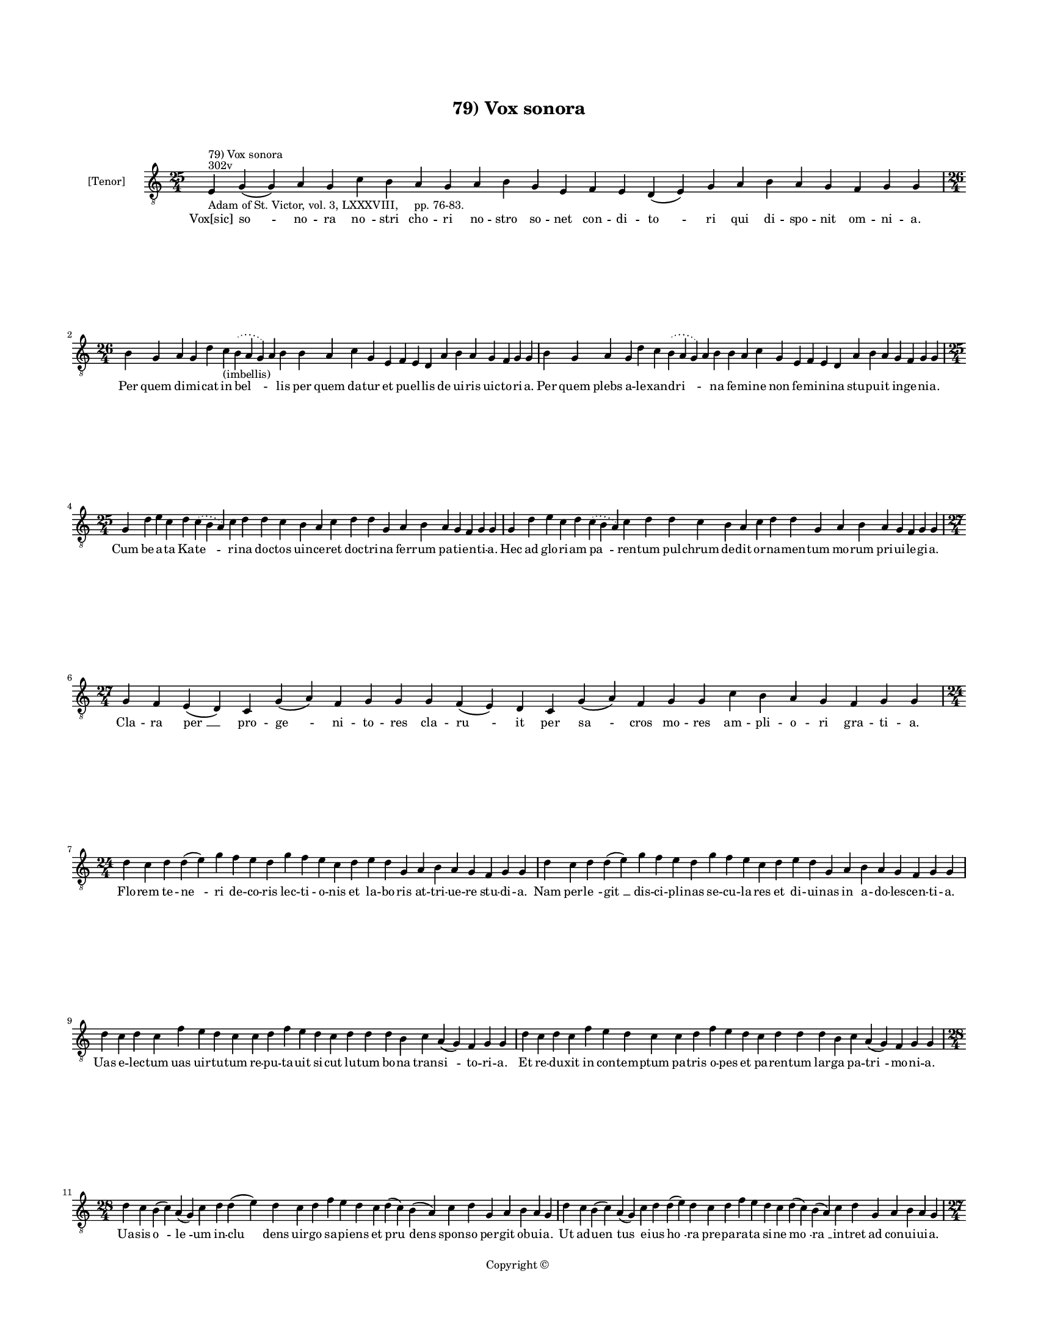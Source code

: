 
\version "2.14.2"
% automatically converted from 79_Vox_sonora.xml

\header {
    encodingsoftware = "Sibelius 6.2"
    tagline = "Sibelius 6.2"
    encodingdate = "2015-04-22"
    copyright = "Copyright © "
    title = "79) Vox sonora"
    }

#(set-global-staff-size 11.9501574803)
\paper {
    paper-width = 21.59\cm
    paper-height = 27.94\cm
    top-margin = 2.0\cm
    bottom-margin = 1.5\cm
    left-margin = 1.5\cm
    right-margin = 1.5\cm
    between-system-space = 2.1\cm
    page-top-space = 1.28\cm
    }
\layout {
    \context { \Score
        autoBeaming = ##f
        }
    }
PartPOneVoiceOne =  \relative e {
    \clef "treble_8" \key c \major \time 25/4 \pageBreak | % 1
    e4 ^"302v" ^"79) Vox sonora" -"Adam of St. Victor, vol. 3, LXXXVIII,
    pp. 76-83." g4 ( g4 ) a4 g4 c4 b4 a4 g4 a4 b4 g4 e4 f4 e4 d4 ( e4 )
    g4 a4 b4 a4 g4 f4 g4 g4 \break | % 2
    \time 26/4  b4 g4 a4 g4 d'4 c4 -"(imbellis)" \slurDotted b4 (
    \slurSolid a4 g4 ) a4 b4 b4 a4 c4 g4 e4 f4 e4 d4 a'4 b4 a4 g4 f4 g4
    g4 | % 3
    b4 g4 a4 g4 d'4 c4 \slurDotted b4 ( \slurSolid a4 g4 ) a4 b4 b4 a4 c4
    g4 e4 f4 e4 d4 a'4 b4 a4 g4 f4 g4 g4 \break | % 4
    \time 25/4  g4 d'4 e4 c4 d4 \slurDotted c4 ( \slurSolid b4 a4 ) c4 d4
    d4 c4 b4 a4 c4 d4 d4 g,4 a4 b4 a4 g4 f4 g4 g4 | % 5
    g4 d'4 e4 c4 d4 \slurDotted c4 ( \slurSolid b4 a4 ) c4 d4 d4 c4 b4 a4
    c4 d4 d4 g,4 a4 b4 a4 g4 f4 g4 g4 \break | % 6
    \time 27/4  g4 f4 e4 ( d4 ) c4 g'4 ( a4 ) f4 g4 g4 g4 f4 ( e4 ) d4 c4
    g'4 ( a4 ) f4 g4 g4 c4 b4 a4 g4 f4 g4 g4 \break | % 7
    \time 24/4  d'4 c4 d4 d4 ( e4 ) g4 f4 e4 d4 g4 f4 e4 c4 d4 e4 d4 g,4
    a4 b4 a4 g4 f4 g4 g4 | % 8
    d'4 c4 d4 d4 ( e4 ) g4 f4 e4 d4 g4 f4 e4 c4 d4 e4 d4 g,4 a4 b4 a4 g4
    f4 g4 g4 \break | % 9
    d'4 c4 d4 c4 f4 e4 d4 c4 c4 d4 f4 e4 d4 c4 d4 d4 d4 b4 c4 a4 ( g4 )
    f4 g4 g4 | \barNumberCheck #10
    d'4 c4 d4 c4 f4 e4 d4 c4 c4 d4 f4 e4 d4 c4 d4 d4 d4 b4 c4 a4 ( g4 )
    f4 g4 g4 \break | % 11
    \time 28/4  d'4 c4 b4 ( c4 ) a4 ( g4 ) c4 d4 d4 ( e4 ) d4 c4 d4 f4 e4
    d4 c4 d4 ( c4 ) b4 ( a4 ) c4 d4 g,4 a4 b4 a4 g4 | % 12
    d'4 c4 b4 ( c4 ) a4 ( g4 ) c4 d4 d4 ( e4 ) d4 c4 d4 f4 e4 d4 c4 d4 (
    c4 ) b4 ( a4 ) c4 d4 g,4 a4 b4 a4 g4 \pageBreak | % 13
    \time 27/4  d'4 d4 ( e4 ) g4 d4 g4 f4 \slurDotted e4 ( \slurSolid d4
    c4 ) d4 e4 f4 g4 f4 e4 d4 d4 b4 d4 b4 c4 a4 ( g4 ) f4 g4 g4 | % 14
    d'4 d4 ( e4 ) g4 d4 g4 f4 \slurDotted e4 ( \slurSolid d4 c4 ) d4 e4
    f4 g4 f4 e4 d4 d4 b4 d4 b4 c4 a4 ( g4 ) f4 g4 g4 \break | % 15
    \time 26/4  c4 d4 d4 ( e4 ) c4 d4 f4 \slurDotted e4 ( \slurSolid d4
    c4 ) d4 d4 e4 c4 a4 c4 d4 d4 g,4 a4 b4 a4 g4 f4 g4 g4 | % 16
    \time 25/4  c4 d4 d4 c4 d4 f4 \slurDotted e4 ( \slurSolid d4 c4 ) d4
    d4 e4 c4 a4 c4 d4 d4 g,4 a4 b4 a4 g4 f4 g4 g4 \break | % 17
    c4 b4 a4 g4 a4 f4 g4 g4 g4 b4 d4 d4 e4 c4 d4 d4 d4 b4 c4 a4 ( g4 a4
    ) f4 g4 g4 | % 18
    c4 b4 a4 g4 a4 f4 g4 g4 g4 b4 d4 d4 e4 -"(cruentator)" c4 d4 d4 d4 b4
    c4 a4 ( g4 a4 ) f4 g4 g4 \break | % 19
    \time 27/4  d'4 c4 d4 b4 c4 \slurDotted a4 ( \slurSolid g4 f4 ) g4 g4
    g4 b4 d4 d4 e4 c4 d4 d4 d4 b4 c4 a4 ( g4 a4 ) f4 g4 g4 |
    \barNumberCheck #20
    d'4 c4 d4 b4 c4 \slurDotted a4 ( \slurSolid g4 f4 ) g4 g4 g4 b4 d4 d4
    e4 c4 d4 d4 d4 b4 c4 a4 ( g4 a4 ) f4 g4 g4 \break | % 21
    \time 28/4  g4 g4 a4 g4 b4 c4 d4 ( e4 ) d4 e4 f4 e4 d4 e4
    \slurDotted c4 ( \slurSolid b4 a4 ) c4 d4 d4 b4 c4 a4 ( g4 a4 ) f4 g4
    g4 | % 22
    g4 g4 a4 g4 b4 c4 d4 ( e4 ) d4 e4 f4 e4 d4 e4 \slurDotted c4 (
    \slurSolid b4 a4 ) c4 d4 d4 b4 c4 a4 ( g4 a4 ) f4 g4 g4 \break | % 23
    \time 34/4  b4 c4 b4 ( a4 ) b4 a4 ( g4 ) f4 g4 b4 c4 d4 d4 e4 ( d4 )
    c4 ( b4 ) d4 b4 d4 c4 b4 a4 ( g4 ) a4 b4 a4 g4 f4 c'4 ( a4 ) b4 a4 g4
    \break | % 24
    \time 21/4  b4 c4 b4 ( a4 ) b4 a4 ( g4 ) a4 f4 a4 c4 d4 g,4 a4 ( b4
    c4 b4 ) a4 ( g4 a4 ) g4 \break | % 25
    \time 5/4  g4 ( a4 g4 ) f4 ( g4 ) \bar "|."
    }

PartPOneVoiceOneLyricsOne =  \lyricmode { "Vox[sic]" "so " -- no -- ra
    "no " -- stri cho -- ri no -- stro so -- net con -- di -- "to " --
    ri qui di -- spo -- nit om -- ni -- a. Per quem di -- mi -- cat in
    "bel " -- \skip4 lis per quem da -- tur et pu -- el -- lis de ui --
    ris uic -- to -- ri -- a. Per quem plebs a -- le -- xan -- "dri " --
    \skip4 na fe -- mi -- ne non fe -- mi -- ni -- na stu -- pu -- it in
    -- ge -- ni -- a. Cum be -- a -- ta Ka -- "te " -- ri -- na doc --
    tos uin -- ce -- ret doc -- tri -- na fer -- rum pa -- ti -- en --
    ti -- a. Hec ad glo -- ri -- am "pa " -- ren -- tum pul -- chrum de
    -- dit or -- na -- men -- tum mo -- rum pri -- ui -- le -- gi -- a.
    Cla -- ra "per " __ pro -- "ge " -- ni -- to -- res cla -- "ru " --
    it per "sa " -- cros mo -- res am -- pli -- o -- ri gra -- ti -- a.
    Flo -- rem te -- "ne " -- ri de -- co -- ris lec -- ti -- o -- nis
    et la -- bo -- ris at -- tri -- ue -- re stu -- di -- a. Nam per --
    "le " -- "git " __ dis -- ci -- pli -- nas se -- cu -- la -- res et
    di -- ui -- nas in a -- do -- les -- cen -- ti -- a. Uas e -- lec --
    tum uas uir -- tu -- tum re -- pu -- ta -- uit si -- cut lu -- tum
    bo -- na tran -- "si " -- to -- ri -- a. Et re -- du -- xit in con
    -- tem -- ptum pa -- tris o -- pes et pa -- ren -- tum lar -- ga pa
    -- "tri " -- mo -- ni -- a. Ua -- sis "o " -- "le " -- um in -- "clu
    " -- dens uir -- go sa -- pi -- ens et "pru " -- dens spon -- so per
    -- git ob -- ui -- a. Ut ad -- "uen " -- tus e -- ius "ho " -- ra
    pre -- pa -- ra -- ta si -- ne "mo " -- "ra " __ in -- tret ad con
    -- ui -- ui -- a. Si -- "sti " -- tur im -- pe -- ra -- "to " -- ri
    cu -- pi -- ens pro Chri -- sto mo -- ri cu -- ius in "pre " -- sen
    -- ti -- a. Quin -- "qua " -- gin -- ta sa -- pi -- "en " -- tes mu
    -- tos red -- dit et si -- len -- tes uir -- gi -- nis "fa " -- con
    -- di -- a. Car -- ce -- "ris " __ hor -- ren -- di "clau " -- strum
    et ro -- ta -- rum tri -- ste plau -- strum fa -- mem et ie -- iu --
    ni -- a. Et que -- cun -- que fi -- unt "e " -- i su -- sti -- net a
    -- mo -- re De -- i e -- a -- dem ad om -- ni -- a. Tor -- ta su --
    pe -- rat tor -- to -- rem su -- pe -- rat im -- pe -- ra -- to --
    rem fe -- mi -- ne "con " -- stan -- ti -- a. Cru -- ci -- a -- tur
    im -- pe -- ra -- tor "qui " -- a ce -- dit cru -- ci -- a -- tor
    nec ua -- lent "sup " -- pli -- ci -- a. Tan -- dem ca -- pi -- te
    "pu " -- ni -- tur. et dum mor -- te mors fi -- ni -- tur ui -- te
    su -- "bit " __ gau -- di -- a. An -- ge -- lis mox fu -- "it " __
    cu -- re da -- re cor -- pus se -- pul -- tu -- re ter -- ra pro --
    "cul " __ a -- li -- a. O -- le -- um ex "i " -- psa "ma " -- nat
    quod in -- fir -- mos mul -- "tos " __ sa -- nat e -- ui -- den --
    "ti " __ gra -- ti -- a. Bo -- num no -- bis dat un -- "guen " --
    tum si per su -- um in -- "ter " -- uen -- tum "no " -- stra sa --
    "net " __ ui -- ci -- a. Gau -- dens "ip " -- sa "ui " -- de -- at
    de se pre -- sens "gau " -- "di " -- a et fu -- tu -- ra "pre " --
    be -- at que de -- dit "pre " -- sen -- ti -- a. Et hic "no " -- bis
    "gau " -- de -- at il -- li nos in "glo " -- "ri " -- a. "A " --
    "men. " __ }

% The score definition
\new Staff <<
    \set Staff.instrumentName = "[Tenor]"
    \context Staff << 
        \context Voice = "PartPOneVoiceOne" { \PartPOneVoiceOne }
        \new Lyrics \lyricsto "PartPOneVoiceOne" \PartPOneVoiceOneLyricsOne
        >>
    >>

